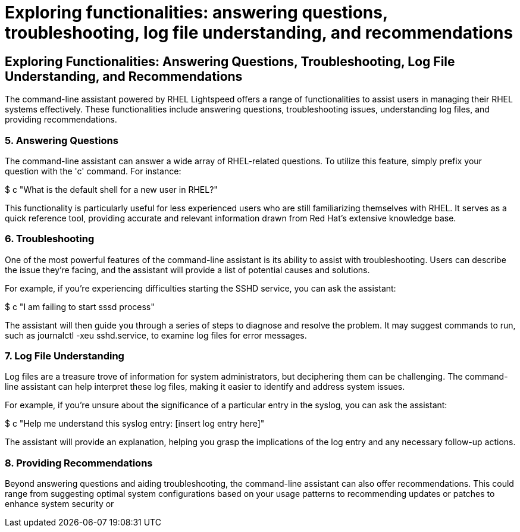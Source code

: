 #  Exploring functionalities: answering questions, troubleshooting, log file understanding, and recommendations

== Exploring Functionalities: Answering Questions, Troubleshooting, Log File Understanding, and Recommendations

The command-line assistant powered by RHEL Lightspeed offers a range of functionalities to assist users in managing their RHEL systems effectively. These functionalities include answering questions, troubleshooting issues, understanding log files, and providing recommendations.

=== 5. Answering Questions

The command-line assistant can answer a wide array of RHEL-related questions. To utilize this feature, simply prefix your question with the 'c' command. For instance:

$ c "What is the default shell for a new user in RHEL?"

This functionality is particularly useful for less experienced users who are still familiarizing themselves with RHEL. It serves as a quick reference tool, providing accurate and relevant information drawn from Red Hat's extensive knowledge base.

=== 6. Troubleshooting

One of the most powerful features of the command-line assistant is its ability to assist with troubleshooting. Users can describe the issue they're facing, and the assistant will provide a list of potential causes and solutions. 

For example, if you're experiencing difficulties starting the SSHD service, you can ask the assistant:

$ c "I am failing to start sssd process"

The assistant will then guide you through a series of steps to diagnose and resolve the problem. It may suggest commands to run, such as journalctl -xeu sshd.service, to examine log files for error messages.

=== 7. Log File Understanding

Log files are a treasure trove of information for system administrators, but deciphering them can be challenging. The command-line assistant can help interpret these log files, making it easier to identify and address system issues.

For example, if you're unsure about the significance of a particular entry in the syslog, you can ask the assistant:

$ c "Help me understand this syslog entry: [insert log entry here]"

The assistant will provide an explanation, helping you grasp the implications of the log entry and any necessary follow-up actions.

=== 8. Providing Recommendations

Beyond answering questions and aiding troubleshooting, the command-line assistant can also offer recommendations. This could range from suggesting optimal system configurations based on your usage patterns to recommending updates or patches to enhance system security or